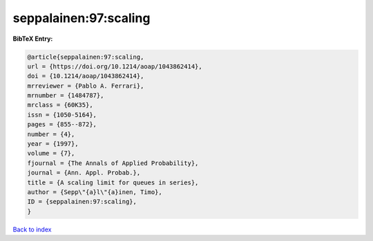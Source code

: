 seppalainen:97:scaling
======================

.. :cite:t:`seppalainen:97:scaling`

.. bibliography:: ../../All.bib

**BibTeX Entry:**

.. code-block:: bibtex

   @article{seppalainen:97:scaling,
   url = {https://doi.org/10.1214/aoap/1043862414},
   doi = {10.1214/aoap/1043862414},
   mrreviewer = {Pablo A. Ferrari},
   mrnumber = {1484787},
   mrclass = {60K35},
   issn = {1050-5164},
   pages = {855--872},
   number = {4},
   year = {1997},
   volume = {7},
   fjournal = {The Annals of Applied Probability},
   journal = {Ann. Appl. Probab.},
   title = {A scaling limit for queues in series},
   author = {Sepp\"{a}l\"{a}inen, Timo},
   ID = {seppalainen:97:scaling},
   }

`Back to index <../index>`_
